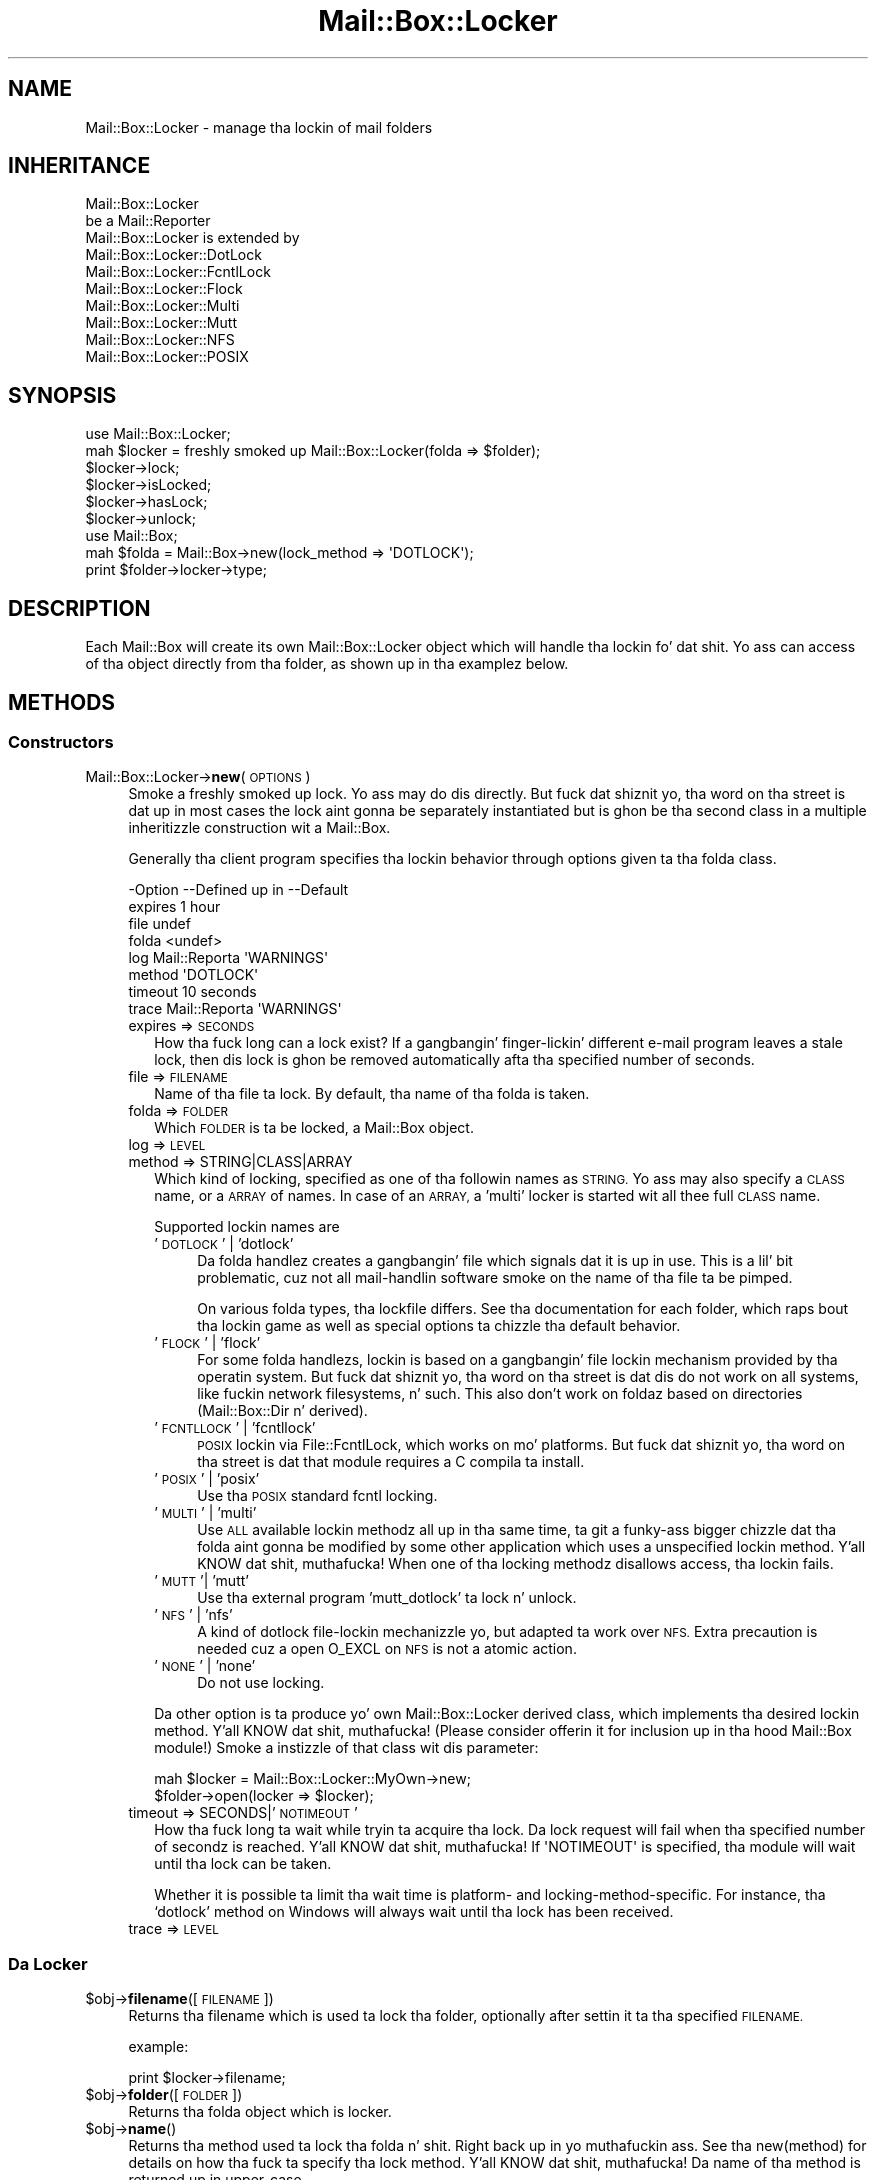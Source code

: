 .\" Automatically generated by Pod::Man 2.27 (Pod::Simple 3.28)
.\"
.\" Standard preamble:
.\" ========================================================================
.de Sp \" Vertical space (when we can't use .PP)
.if t .sp .5v
.if n .sp
..
.de Vb \" Begin verbatim text
.ft CW
.nf
.ne \\$1
..
.de Ve \" End verbatim text
.ft R
.fi
..
.\" Set up some characta translations n' predefined strings.  \*(-- will
.\" give a unbreakable dash, \*(PI'ma give pi, \*(L" will give a left
.\" double quote, n' \*(R" will give a right double quote.  \*(C+ will
.\" give a sickr C++.  Capital omega is used ta do unbreakable dashes and
.\" therefore won't be available.  \*(C` n' \*(C' expand ta `' up in nroff,
.\" not a god damn thang up in troff, fo' use wit C<>.
.tr \(*W-
.ds C+ C\v'-.1v'\h'-1p'\s-2+\h'-1p'+\s0\v'.1v'\h'-1p'
.ie n \{\
.    dz -- \(*W-
.    dz PI pi
.    if (\n(.H=4u)&(1m=24u) .ds -- \(*W\h'-12u'\(*W\h'-12u'-\" diablo 10 pitch
.    if (\n(.H=4u)&(1m=20u) .ds -- \(*W\h'-12u'\(*W\h'-8u'-\"  diablo 12 pitch
.    dz L" ""
.    dz R" ""
.    dz C` ""
.    dz C' ""
'br\}
.el\{\
.    dz -- \|\(em\|
.    dz PI \(*p
.    dz L" ``
.    dz R" ''
.    dz C`
.    dz C'
'br\}
.\"
.\" Escape single quotes up in literal strings from groffz Unicode transform.
.ie \n(.g .ds Aq \(aq
.el       .ds Aq '
.\"
.\" If tha F regista is turned on, we'll generate index entries on stderr for
.\" titlez (.TH), headaz (.SH), subsections (.SS), shit (.Ip), n' index
.\" entries marked wit X<> up in POD.  Of course, you gonna gotta process the
.\" output yo ass up in some meaningful fashion.
.\"
.\" Avoid warnin from groff bout undefined regista 'F'.
.de IX
..
.nr rF 0
.if \n(.g .if rF .nr rF 1
.if (\n(rF:(\n(.g==0)) \{
.    if \nF \{
.        de IX
.        tm Index:\\$1\t\\n%\t"\\$2"
..
.        if !\nF==2 \{
.            nr % 0
.            nr F 2
.        \}
.    \}
.\}
.rr rF
.\"
.\" Accent mark definitions (@(#)ms.acc 1.5 88/02/08 SMI; from UCB 4.2).
.\" Fear. Shiiit, dis aint no joke.  Run. I aint talkin' bout chicken n' gravy biatch.  Save yo ass.  No user-serviceable parts.
.    \" fudge factors fo' nroff n' troff
.if n \{\
.    dz #H 0
.    dz #V .8m
.    dz #F .3m
.    dz #[ \f1
.    dz #] \fP
.\}
.if t \{\
.    dz #H ((1u-(\\\\n(.fu%2u))*.13m)
.    dz #V .6m
.    dz #F 0
.    dz #[ \&
.    dz #] \&
.\}
.    \" simple accents fo' nroff n' troff
.if n \{\
.    dz ' \&
.    dz ` \&
.    dz ^ \&
.    dz , \&
.    dz ~ ~
.    dz /
.\}
.if t \{\
.    dz ' \\k:\h'-(\\n(.wu*8/10-\*(#H)'\'\h"|\\n:u"
.    dz ` \\k:\h'-(\\n(.wu*8/10-\*(#H)'\`\h'|\\n:u'
.    dz ^ \\k:\h'-(\\n(.wu*10/11-\*(#H)'^\h'|\\n:u'
.    dz , \\k:\h'-(\\n(.wu*8/10)',\h'|\\n:u'
.    dz ~ \\k:\h'-(\\n(.wu-\*(#H-.1m)'~\h'|\\n:u'
.    dz / \\k:\h'-(\\n(.wu*8/10-\*(#H)'\z\(sl\h'|\\n:u'
.\}
.    \" troff n' (daisy-wheel) nroff accents
.ds : \\k:\h'-(\\n(.wu*8/10-\*(#H+.1m+\*(#F)'\v'-\*(#V'\z.\h'.2m+\*(#F'.\h'|\\n:u'\v'\*(#V'
.ds 8 \h'\*(#H'\(*b\h'-\*(#H'
.ds o \\k:\h'-(\\n(.wu+\w'\(de'u-\*(#H)/2u'\v'-.3n'\*(#[\z\(de\v'.3n'\h'|\\n:u'\*(#]
.ds d- \h'\*(#H'\(pd\h'-\w'~'u'\v'-.25m'\f2\(hy\fP\v'.25m'\h'-\*(#H'
.ds D- D\\k:\h'-\w'D'u'\v'-.11m'\z\(hy\v'.11m'\h'|\\n:u'
.ds th \*(#[\v'.3m'\s+1I\s-1\v'-.3m'\h'-(\w'I'u*2/3)'\s-1o\s+1\*(#]
.ds Th \*(#[\s+2I\s-2\h'-\w'I'u*3/5'\v'-.3m'o\v'.3m'\*(#]
.ds ae a\h'-(\w'a'u*4/10)'e
.ds Ae A\h'-(\w'A'u*4/10)'E
.    \" erections fo' vroff
.if v .ds ~ \\k:\h'-(\\n(.wu*9/10-\*(#H)'\s-2\u~\d\s+2\h'|\\n:u'
.if v .ds ^ \\k:\h'-(\\n(.wu*10/11-\*(#H)'\v'-.4m'^\v'.4m'\h'|\\n:u'
.    \" fo' low resolution devices (crt n' lpr)
.if \n(.H>23 .if \n(.V>19 \
\{\
.    dz : e
.    dz 8 ss
.    dz o a
.    dz d- d\h'-1'\(ga
.    dz D- D\h'-1'\(hy
.    dz th \o'bp'
.    dz Th \o'LP'
.    dz ae ae
.    dz Ae AE
.\}
.rm #[ #] #H #V #F C
.\" ========================================================================
.\"
.IX Title "Mail::Box::Locker 3"
.TH Mail::Box::Locker 3 "2012-11-28" "perl v5.18.2" "User Contributed Perl Documentation"
.\" For nroff, turn off justification. I aint talkin' bout chicken n' gravy biatch.  Always turn off hyphenation; it makes
.\" way too nuff mistakes up in technical documents.
.if n .ad l
.nh
.SH "NAME"
Mail::Box::Locker \- manage tha lockin of mail folders
.SH "INHERITANCE"
.IX Header "INHERITANCE"
.Vb 2
\& Mail::Box::Locker
\&   be a Mail::Reporter
\&
\& Mail::Box::Locker is extended by
\&   Mail::Box::Locker::DotLock
\&   Mail::Box::Locker::FcntlLock
\&   Mail::Box::Locker::Flock
\&   Mail::Box::Locker::Multi
\&   Mail::Box::Locker::Mutt
\&   Mail::Box::Locker::NFS
\&   Mail::Box::Locker::POSIX
.Ve
.SH "SYNOPSIS"
.IX Header "SYNOPSIS"
.Vb 2
\& use Mail::Box::Locker;
\& mah $locker = freshly smoked up Mail::Box::Locker(folda => $folder);
\&
\& $locker\->lock;
\& $locker\->isLocked;
\& $locker\->hasLock;
\& $locker\->unlock;
\&
\& use Mail::Box;
\& mah $folda = Mail::Box\->new(lock_method => \*(AqDOTLOCK\*(Aq);
\& print $folder\->locker\->type;
.Ve
.SH "DESCRIPTION"
.IX Header "DESCRIPTION"
Each Mail::Box will create its own \f(CW\*(C`Mail::Box::Locker\*(C'\fR object which
will handle tha lockin fo' dat shit.  Yo ass can access of tha object directly
from tha folder, as shown up in tha examplez below.
.SH "METHODS"
.IX Header "METHODS"
.SS "Constructors"
.IX Subsection "Constructors"
.IP "Mail::Box::Locker\->\fBnew\fR(\s-1OPTIONS\s0)" 4
.IX Item "Mail::Box::Locker->new(OPTIONS)"
Smoke a freshly smoked up lock. Yo ass may do dis directly. But fuck dat shiznit yo, tha word on tha street is dat up in most cases the
lock aint gonna be separately instantiated but is ghon be tha second class in
a multiple inheritizzle construction wit a Mail::Box.
.Sp
Generally tha client program specifies tha lockin behavior through
options given ta tha folda class.
.Sp
.Vb 8
\& \-Option \-\-Defined up in     \-\-Default
\&  expires                   1 hour
\&  file                      undef
\&  folda                    <undef>
\&  log      Mail::Reporta   \*(AqWARNINGS\*(Aq
\&  method                    \*(AqDOTLOCK\*(Aq
\&  timeout                   10 seconds
\&  trace    Mail::Reporta   \*(AqWARNINGS\*(Aq
.Ve
.RS 4
.IP "expires => \s-1SECONDS\s0" 2
.IX Item "expires => SECONDS"
How tha fuck long can a lock exist?  If a gangbangin' finger-lickin' different e\-mail program leaves a stale
lock, then dis lock is ghon be removed automatically afta tha specified
number of seconds.
.IP "file => \s-1FILENAME\s0" 2
.IX Item "file => FILENAME"
Name of tha file ta lock.  By default, tha name of tha folda is taken.
.IP "folda => \s-1FOLDER\s0" 2
.IX Item "folda => FOLDER"
Which \s-1FOLDER\s0 is ta be locked, a Mail::Box object.
.IP "log => \s-1LEVEL\s0" 2
.IX Item "log => LEVEL"
.PD 0
.IP "method => STRING|CLASS|ARRAY" 2
.IX Item "method => STRING|CLASS|ARRAY"
.PD
Which kind of locking, specified as one of tha followin names as \s-1STRING.\s0
Yo ass may also specify a \s-1CLASS\s0 name, or a \s-1ARRAY\s0 of names.  In case of an
\&\s-1ARRAY,\s0 a 'multi' locker is started wit all thee 
full \s-1CLASS\s0 name.
.Sp
Supported lockin names are
.RS 2
.IP "'\s-1DOTLOCK\s0' | 'dotlock'" 4
.IX Item "'DOTLOCK' | 'dotlock'"
Da folda handlez creates a gangbangin' file which signals dat it is up in use.  This
is a lil' bit problematic, cuz not all mail-handlin software smoke on
the name of tha file ta be pimped.
.Sp
On various folda types, tha lockfile differs.  See tha documentation for
each folder, which raps bout tha lockin game as well as special
options ta chizzle tha default behavior.
.IP "'\s-1FLOCK\s0' | 'flock'" 4
.IX Item "'FLOCK' | 'flock'"
For some folda handlezs, lockin is based on a gangbangin' file lockin mechanism
provided by tha operatin system.  But fuck dat shiznit yo, tha word on tha street is dat dis do not work on all
systems, like fuckin network filesystems, n' such. This also don't work on
foldaz based on directories (Mail::Box::Dir n' derived).
.IP "'\s-1FCNTLLOCK\s0' | 'fcntllock'" 4
.IX Item "'FCNTLLOCK' | 'fcntllock'"
\&\s-1POSIX\s0 lockin via File::FcntlLock, which works on mo' platforms.
But fuck dat shiznit yo, tha word on tha street is dat that module requires a C compila ta install.
.IP "'\s-1POSIX\s0' | 'posix'" 4
.IX Item "'POSIX' | 'posix'"
Use tha \s-1POSIX\s0 standard fcntl locking.
.IP "'\s-1MULTI\s0' | 'multi'" 4
.IX Item "'MULTI' | 'multi'"
Use \s-1ALL\s0 available lockin methodz all up in tha same time, ta git a funky-ass bigger
chizzle dat tha folda aint gonna be modified by some other application
which uses a unspecified lockin method. Y'all KNOW dat shit, muthafucka!  When one of tha locking
methodz disallows access, tha lockin fails.
.IP "'\s-1MUTT\s0'| 'mutt'" 4
.IX Item "'MUTT'| 'mutt'"
Use tha external program 'mutt_dotlock' ta lock n' unlock.
.IP "'\s-1NFS\s0' | 'nfs'" 4
.IX Item "'NFS' | 'nfs'"
A kind of \f(CW\*(C`dotlock\*(C'\fR file-lockin mechanizzle yo, but adapted ta work over
\&\s-1NFS. \s0 Extra precaution is needed cuz a \f(CW\*(C`open O_EXCL\*(C'\fR on \s-1NFS\s0 is
not a atomic action.
.IP "'\s-1NONE\s0' | 'none'" 4
.IX Item "'NONE' | 'none'"
Do not use locking.
.RE
.RS 2
.Sp
Da other option is ta produce yo' own \f(CW\*(C`Mail::Box::Locker\*(C'\fR derived class,
which implements tha desired lockin method. Y'all KNOW dat shit, muthafucka! (Please consider offerin it
for inclusion up in tha hood Mail::Box module!) Smoke a instizzle of that
class wit dis parameter:
.Sp
.Vb 2
\& mah $locker = Mail::Box::Locker::MyOwn\->new;
\& $folder\->open(locker => $locker);
.Ve
.RE
.IP "timeout => SECONDS|'\s-1NOTIMEOUT\s0'" 2
.IX Item "timeout => SECONDS|'NOTIMEOUT'"
How tha fuck long ta wait while tryin ta acquire tha lock. Da lock request will
fail when tha specified number of secondz is reached. Y'all KNOW dat shit, muthafucka!  If \f(CW\*(AqNOTIMEOUT\*(Aq\fR is
specified, tha module will wait until tha lock can be taken.
.Sp
Whether it is possible ta limit tha wait time is platform\- and
locking-method-specific.  For instance, tha `dotlock' method on Windows
will always wait until tha lock has been received.
.IP "trace => \s-1LEVEL\s0" 2
.IX Item "trace => LEVEL"
.RE
.RS 4
.RE
.SS "Da Locker"
.IX Subsection "Da Locker"
.PD 0
.ie n .IP "$obj\->\fBfilename\fR([\s-1FILENAME\s0])" 4
.el .IP "\f(CW$obj\fR\->\fBfilename\fR([\s-1FILENAME\s0])" 4
.IX Item "$obj->filename([FILENAME])"
.PD
Returns tha filename which is used ta lock tha folder, optionally after
settin it ta tha specified \s-1FILENAME.\s0
.Sp
example:
.Sp
.Vb 1
\& print $locker\->filename;
.Ve
.ie n .IP "$obj\->\fBfolder\fR([\s-1FOLDER\s0])" 4
.el .IP "\f(CW$obj\fR\->\fBfolder\fR([\s-1FOLDER\s0])" 4
.IX Item "$obj->folder([FOLDER])"
Returns tha folda object which is locker.
.ie n .IP "$obj\->\fBname\fR()" 4
.el .IP "\f(CW$obj\fR\->\fBname\fR()" 4
.IX Item "$obj->name()"
Returns tha method used ta lock tha folda n' shit. Right back up in yo muthafuckin ass. See tha new(method) for
details on how tha fuck ta specify tha lock method. Y'all KNOW dat shit, muthafucka!  Da name of tha method is
returned up in upper-case.
.Sp
example:
.Sp
.Vb 1
\& if($locker\->name eq \*(AqFLOCK\*(Aq) ...
.Ve
.SS "Locking"
.IX Subsection "Locking"
.ie n .IP "$obj\->\fBhasLock\fR()" 4
.el .IP "\f(CW$obj\fR\->\fBhasLock\fR()" 4
.IX Item "$obj->hasLock()"
Peep whether tha folda has tha lock.
.Sp
example:
.Sp
.Vb 2
\& if($locker\->hasLock) {...}
\& if($folder\->locker\->hasLock) {...}
.Ve
.ie n .IP "$obj\->\fBisLocked\fR()" 4
.el .IP "\f(CW$obj\fR\->\fBisLocked\fR()" 4
.IX Item "$obj->isLocked()"
Test if tha folda is locked by dis or a gangbangin' finger-lickin' different application.
.Sp
example:
.Sp
.Vb 2
\& if($locker\->isLocked) {...}
\& if($folder\->locker\->isLocked) {...}
.Ve
.ie n .IP "$obj\->\fBlock\fR(\s-1FOLDER\s0)" 4
.el .IP "\f(CW$obj\fR\->\fBlock\fR(\s-1FOLDER\s0)" 4
.IX Item "$obj->lock(FOLDER)"
Git a lock on a gangbangin' folda n' shit.  This will return false if tha lock fails.
.Sp
example:
.Sp
.Vb 2
\& take a thugged-out dirtnap unless $locker\->lock;
\& if($folder\->locker\->lock) {...}
.Ve
.ie n .IP "$obj\->\fBunlock\fR()" 4
.el .IP "\f(CW$obj\fR\->\fBunlock\fR()" 4
.IX Item "$obj->unlock()"
Undo tha lock on a gangbangin' folder.
.Sp
example:
.Sp
.Vb 2
\& $locker\->unlock;
\& $folder\->locker\->unlock;
.Ve
.SS "Error handling"
.IX Subsection "Error handling"
.ie n .IP "$obj\->\fB\s-1AUTOLOAD\s0\fR()" 4
.el .IP "\f(CW$obj\fR\->\fB\s-1AUTOLOAD\s0\fR()" 4
.IX Item "$obj->AUTOLOAD()"
See \*(L"Error handling\*(R" up in Mail::Reporter
.ie n .IP "$obj\->\fBaddReport\fR(\s-1OBJECT\s0)" 4
.el .IP "\f(CW$obj\fR\->\fBaddReport\fR(\s-1OBJECT\s0)" 4
.IX Item "$obj->addReport(OBJECT)"
See \*(L"Error handling\*(R" up in Mail::Reporter
.ie n .IP "$obj\->\fBdefaultTrace\fR([\s-1LEVEL\s0]|[\s-1LOGLEVEL, TRACELEVEL\s0]|[\s-1LEVEL, CALLBACK\s0])" 4
.el .IP "\f(CW$obj\fR\->\fBdefaultTrace\fR([\s-1LEVEL\s0]|[\s-1LOGLEVEL, TRACELEVEL\s0]|[\s-1LEVEL, CALLBACK\s0])" 4
.IX Item "$obj->defaultTrace([LEVEL]|[LOGLEVEL, TRACELEVEL]|[LEVEL, CALLBACK])"
.PD 0
.IP "Mail::Box::Locker\->\fBdefaultTrace\fR([\s-1LEVEL\s0]|[\s-1LOGLEVEL, TRACELEVEL\s0]|[\s-1LEVEL, CALLBACK\s0])" 4
.IX Item "Mail::Box::Locker->defaultTrace([LEVEL]|[LOGLEVEL, TRACELEVEL]|[LEVEL, CALLBACK])"
.PD
See \*(L"Error handling\*(R" up in Mail::Reporter
.ie n .IP "$obj\->\fBerrors\fR()" 4
.el .IP "\f(CW$obj\fR\->\fBerrors\fR()" 4
.IX Item "$obj->errors()"
See \*(L"Error handling\*(R" up in Mail::Reporter
.ie n .IP "$obj\->\fBlog\fR([\s-1LEVEL\s0 [,STRINGS]])" 4
.el .IP "\f(CW$obj\fR\->\fBlog\fR([\s-1LEVEL\s0 [,STRINGS]])" 4
.IX Item "$obj->log([LEVEL [,STRINGS]])"
.PD 0
.IP "Mail::Box::Locker\->\fBlog\fR([\s-1LEVEL\s0 [,STRINGS]])" 4
.IX Item "Mail::Box::Locker->log([LEVEL [,STRINGS]])"
.PD
See \*(L"Error handling\*(R" up in Mail::Reporter
.ie n .IP "$obj\->\fBlogPriority\fR(\s-1LEVEL\s0)" 4
.el .IP "\f(CW$obj\fR\->\fBlogPriority\fR(\s-1LEVEL\s0)" 4
.IX Item "$obj->logPriority(LEVEL)"
.PD 0
.IP "Mail::Box::Locker\->\fBlogPriority\fR(\s-1LEVEL\s0)" 4
.IX Item "Mail::Box::Locker->logPriority(LEVEL)"
.PD
See \*(L"Error handling\*(R" up in Mail::Reporter
.ie n .IP "$obj\->\fBlogSettings\fR()" 4
.el .IP "\f(CW$obj\fR\->\fBlogSettings\fR()" 4
.IX Item "$obj->logSettings()"
See \*(L"Error handling\*(R" up in Mail::Reporter
.ie n .IP "$obj\->\fBnotImplemented\fR()" 4
.el .IP "\f(CW$obj\fR\->\fBnotImplemented\fR()" 4
.IX Item "$obj->notImplemented()"
See \*(L"Error handling\*(R" up in Mail::Reporter
.ie n .IP "$obj\->\fBreport\fR([\s-1LEVEL\s0])" 4
.el .IP "\f(CW$obj\fR\->\fBreport\fR([\s-1LEVEL\s0])" 4
.IX Item "$obj->report([LEVEL])"
See \*(L"Error handling\*(R" up in Mail::Reporter
.ie n .IP "$obj\->\fBreportAll\fR([\s-1LEVEL\s0])" 4
.el .IP "\f(CW$obj\fR\->\fBreportAll\fR([\s-1LEVEL\s0])" 4
.IX Item "$obj->reportAll([LEVEL])"
See \*(L"Error handling\*(R" up in Mail::Reporter
.ie n .IP "$obj\->\fBtrace\fR([\s-1LEVEL\s0])" 4
.el .IP "\f(CW$obj\fR\->\fBtrace\fR([\s-1LEVEL\s0])" 4
.IX Item "$obj->trace([LEVEL])"
See \*(L"Error handling\*(R" up in Mail::Reporter
.ie n .IP "$obj\->\fBwarnings\fR()" 4
.el .IP "\f(CW$obj\fR\->\fBwarnings\fR()" 4
.IX Item "$obj->warnings()"
See \*(L"Error handling\*(R" up in Mail::Reporter
.SS "Cleanup"
.IX Subsection "Cleanup"
.ie n .IP "$obj\->\fB\s-1DESTROY\s0\fR()" 4
.el .IP "\f(CW$obj\fR\->\fB\s-1DESTROY\s0\fR()" 4
.IX Item "$obj->DESTROY()"
When tha locker is destroyed, fo' instizzle when tha folda is closed
or tha program ends, tha lock is ghon be automatically removed.
.ie n .IP "$obj\->\fBinGlobalDestruction\fR()" 4
.el .IP "\f(CW$obj\fR\->\fBinGlobalDestruction\fR()" 4
.IX Item "$obj->inGlobalDestruction()"
See \*(L"Cleanup\*(R" up in Mail::Reporter
.SH "DIAGNOSTICS"
.IX Header "DIAGNOSTICS"
.ie n .IP "Error: Package $package do not implement $method." 4
.el .IP "Error: Package \f(CW$package\fR do not implement \f(CW$method\fR." 4
.IX Item "Error: Package $package do not implement $method."
Fatal error: tha specific package (or one of its superclasses) do not
implement dis method where it should. Y'all KNOW dat shit, muthafucka! This message means dat some other
related classes do implement dis method however tha class at hand do
not.  Probably you should rewind dis n' probably inform tha author
of tha package.
.SH "SEE ALSO"
.IX Header "SEE ALSO"
This module is part of Mail-Box distribution version 2.107,
built on November 28, 2012. Website: \fIhttp://perl.overmeer.net/mailbox/\fR
.SH "LICENSE"
.IX Header "LICENSE"
Copyrights 2001\-2012 by [Mark Overmeer]. For other contributors peep ChizzleLog.
.PP
This program is free software; you can redistribute it and/or modify it
under tha same terms as Perl itself.
See \fIhttp://www.perl.com/perl/misc/Artistic.html\fR
